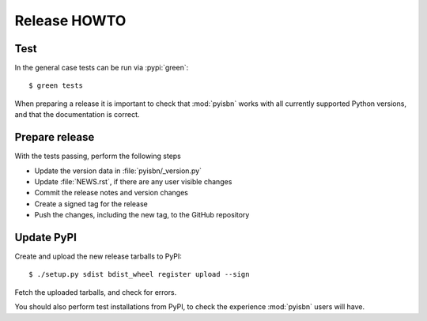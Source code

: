 Release HOWTO
=============

.. highlight:: console

..
  Much of this stuff is automated locally, but I'm describing the process for
  other people who will not have access to the same release tools I use.  The
  first thing I recommend that you do is find/write a tool that allows you to
  automate all of this, or you're going to miss important steps at some point.

Test
----

In the general case tests can be run via :pypi:`green`::

    $ green tests

When preparing a release it is important to check that :mod:`pyisbn` works with
all currently supported Python versions, and that the documentation is correct.

Prepare release
---------------

With the tests passing, perform the following steps

* Update the version data in :file:`pyisbn/_version.py`
* Update :file:`NEWS.rst`, if there are any user visible changes
* Commit the release notes and version changes
* Create a signed tag for the release
* Push the changes, including the new tag, to the GitHub repository

Update PyPI
-----------

..
  This is the section you're especially likely to get wrong at some point if
  you try to handle all of this manually ;)

Create and upload the new release tarballs to PyPI::

    $ ./setup.py sdist bdist_wheel register upload --sign

Fetch the uploaded tarballs, and check for errors.

You should also perform test installations from PyPI, to check the experience
:mod:`pyisbn` users will have.
